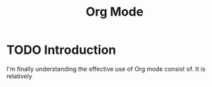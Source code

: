 :PROPERTIES:
:ID:       05d07c9a-b8fe-4664-b8be-56418808763d
:END:
#+title: Org Mode
* TODO Introduction
I'm finally understanding the effective use of Org mode consist of. It is relatively

